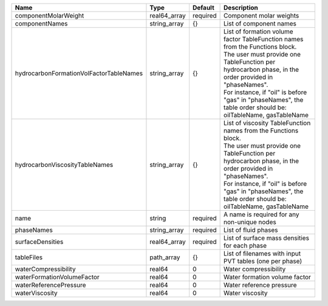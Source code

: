 

======================================= ============ ======== ===================================================================================================================================================================================================================================================================================================== 
Name                                    Type         Default  Description                                                                                                                                                                                                                                                                                           
======================================= ============ ======== ===================================================================================================================================================================================================================================================================================================== 
componentMolarWeight                    real64_array required Component molar weights                                                                                                                                                                                                                                                                               
componentNames                          string_array {}       List of component names                                                                                                                                                                                                                                                                               
hydrocarbonFormationVolFactorTableNames string_array {}       | List of formation volume factor TableFunction names from the Functions block.                                                                                                                                                                                                                         
                                                              | The user must provide one TableFunction per hydrocarbon phase, in the order provided in "phaseNames".                                                                                                                                                                                                 
                                                              | For instance, if "oil" is before "gas" in "phaseNames", the table order should be: oilTableName, gasTableName                                                                                                                                                                                         
hydrocarbonViscosityTableNames          string_array {}       | List of viscosity TableFunction names from the Functions block.                                                                                                                                                                                                                                       
                                                              | The user must provide one TableFunction per hydrocarbon phase, in the order provided in "phaseNames".                                                                                                                                                                                                 
                                                              | For instance, if "oil" is before "gas" in "phaseNames", the table order should be: oilTableName, gasTableName                                                                                                                                                                                         
name                                    string       required A name is required for any non-unique nodes                                                                                                                                                                                                                                                           
phaseNames                              string_array required List of fluid phases                                                                                                                                                                                                                                                                                  
surfaceDensities                        real64_array required List of surface mass densities for each phase                                                                                                                                                                                                                                                         
tableFiles                              path_array   {}       List of filenames with input PVT tables (one per phase)                                                                                                                                                                                                                                               
waterCompressibility                    real64       0        Water compressibility                                                                                                                                                                                                                                                                                 
waterFormationVolumeFactor              real64       0        Water formation volume factor                                                                                                                                                                                                                                                                         
waterReferencePressure                  real64       0        Water reference pressure                                                                                                                                                                                                                                                                              
waterViscosity                          real64       0        Water viscosity                                                                                                                                                                                                                                                                                       
======================================= ============ ======== ===================================================================================================================================================================================================================================================================================================== 


